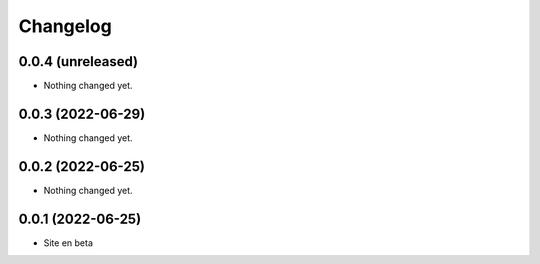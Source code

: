Changelog
=========

0.0.4 (unreleased)
------------------

- Nothing changed yet.


0.0.3 (2022-06-29)
------------------

- Nothing changed yet.


0.0.2 (2022-06-25)
------------------

- Nothing changed yet.


0.0.1 (2022-06-25)
------------------

- Site en beta
